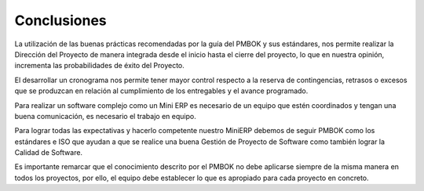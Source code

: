 .. _conclusiones:

Conclusiones
============


La utilización de las buenas prácticas recomendadas por la guía del PMBOK y sus estándares, nos permite realizar la Dirección del Proyecto de manera integrada desde el inicio hasta el cierre del proyecto, lo que en nuestra opinión, incrementa las probabilidades de éxito del Proyecto.

El desarrollar un cronograma nos permite tener mayor control respecto a la reserva de contingencias, retrasos o excesos que se produzcan en relación al cumplimiento de los entregables y el avance programado.

Para realizar un software complejo como un Mini ERP es necesario de un equipo que estén coordinados y tengan una buena comunicación, es necesario el trabajo en equipo.

Para lograr todas las expectativas y hacerlo competente nuestro MiniERP debemos de seguir PMBOK como los estándares e ISO que ayudan a que se realice una buena Gestión de Proyecto de Software como también lograr la Calidad de Software.

Es importante remarcar que el conocimiento descrito por el PMBOK no debe aplicarse siempre de la misma manera en todos los proyectos, por ello, el equipo debe establecer lo que es apropiado para cada proyecto en concreto.
